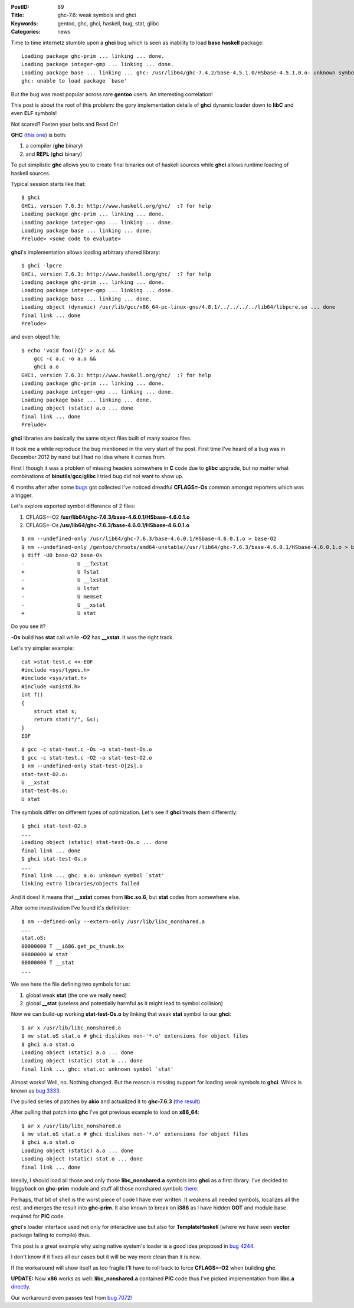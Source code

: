 :PostID: 89
:Title: ghc-7.6: weak symbols and ghci
:Keywords: gentoo, ghc, ghci, haskell, bug, stat, glibc
:Categories: news

Time to time internetz stumble upon a **ghci** bug
which is seen as inability to load **base** **haskell** package:

::

    Loading package ghc-prim ... linking ... done.
    Loading package integer-gmp ... linking ... done.
    Loading package base ... linking ... ghc: /usr/lib64/ghc-7.4.2/base-4.5.1.0/HSbase-4.5.1.0.o: unknown symbol `stat'
    ghc: unable to load package `base'

But the bug was most popular across rare **gentoo** users.
An interesting correlation!

This post is about the root of this problem:
the gory implementation details of **ghci** dynamic loader down
to **libC** and even **ELF** symbols!

Not scared? Fasten your belts and Read On!

.. raw:: html

   <!--more-->

**GHC** (`this one <http://www.haskell.org/ghc/>`_) is both:

1. a compiler (**ghc** binary)
2. and **REPL** (**ghci** binary)

To put simplistic **ghc** allows you to create final binaries
out of haskell sources while **ghci** allows runtime loading
of haskell sources.

Typical session starts like that:

::

    $ ghci
    GHCi, version 7.6.3: http://www.haskell.org/ghc/  :? for help
    Loading package ghc-prim ... linking ... done.
    Loading package integer-gmp ... linking ... done.
    Loading package base ... linking ... done.
    Prelude> <some code to evaluate>

**ghci**'s implementation allows loading arbitrary shared library:

::

    $ ghci -lpcre
    GHCi, version 7.6.3: http://www.haskell.org/ghc/  :? for help
    Loading package ghc-prim ... linking ... done.
    Loading package integer-gmp ... linking ... done.
    Loading package base ... linking ... done.
    Loading object (dynamic) /usr/lib/gcc/x86_64-pc-linux-gnu/4.8.1/../../../../lib64/libpcre.so ... done
    final link ... done
    Prelude>

and even object file:

::

    $ echo 'void foo(){}' > a.c &&
        gcc -c a.c -o a.o &&
        ghci a.o
    GHCi, version 7.6.3: http://www.haskell.org/ghc/  :? for help
    Loading package ghc-prim ... linking ... done.
    Loading package integer-gmp ... linking ... done.
    Loading package base ... linking ... done.
    Loading object (static) a.o ... done
    final link ... done
    Prelude>

**ghci** libraries are basically the same object files built of many source files.

It took me a while reproduce the bug mentioned in the very start of the post.
First time I've heard of a bug was in December 2012 by nand but I had no idea
where it comes from.

First I though it was a problem of missing headers somewhere in **C** code due to **glibc**
upgrade, but no matter what combinations of **binutils**/**gcc**/**glibc** I tried
bug did not want to show up.

6 months after after some `bugs <http://bugs.gentoo.org/452442>`_ got collected I've noticed
dreadful **CFLAGS=-Os** common amongst reporters which was a trigger.

Let's explore exported symbol difference of 2 files:

1. CFLAGS=-O2 **/usr/lib64/ghc-7.6.3/base-4.6.0.1/HSbase-4.6.0.1.o**
2. CFLAGS=-Os **/usr/lib64/ghc-7.6.3/base-4.6.0.1/HSbase-4.6.0.1.o**

::

    $ nm --undefined-only /usr/lib64/ghc-7.6.3/base-4.6.0.1/HSbase-4.6.0.1.o > base-O2
    $ nm --undefined-only /gentoo/chroots/amd64-unstable//usr/lib64/ghc-7.6.3/base-4.6.0.1/HSbase-4.6.0.1.o > base-Os
    $ diff -U0 base-O2 base-Os
    -                 U __fxstat
    +                 U fstat
    -                 U __lxstat
    +                 U lstat
    -                 U memset
    -                 U __xstat
    +                 U stat

Do you see it?

**-Os** build has **stat** call while **-O2** has **__xstat**.
It was the right track.

Let's try simpler example:

::

    cat >stat-test.c <<-EOF
    #include <sys/types.h>
    #include <sys/stat.h>
    #include <unistd.h>
    int f()
    {
        struct stat s;
        return stat("/", &s);
    }
    EOF

::

     $ gcc -c stat-test.c -Os -o stat-test-Os.o
     $ gcc -c stat-test.c -O2 -o stat-test-O2.o
     $ nm --undefined-only stat-test-O[2s].o
     stat-test-O2.o:
     U __xstat
     stat-test-Os.o:
     U stat

The symbols differ on different types of optimization.
Let's see if **ghci** treats them differently:

::

     $ ghci stat-test-O2.o
     ...
     Loading object (static) stat-test-Os.o ... done
     final link ... done
     $ ghci stat-test-Os.o
     ...
     final link ... ghc: a.o: unknown symbol `stat'
     linking extra libraries/objects failed

And it does! It means that **__xstat** comes from **libc.so.6**,
but **stat** codes from somewhere else.

After some investivation I've found it's definition:

::

    $ nm --defined-only --extern-only /usr/lib/libc_nonshared.a
    ...
    stat.oS:
    00000000 T __i686.get_pc_thunk.bx
    00000000 W stat
    00000000 T __stat
    ...

We see here the file defining two symbols for us:

1. global weak **stat** (the one we really need)
2. global **__stat** (useless and potentially harmful as it might
   lead to symbol collision)

Now we can build-up working **stat-test-Os.o** by linking
that weak **stat** symbol to our **ghci**:

::

    $ ar x /usr/lib/libc_nonshared.a
    $ mv stat.oS stat.o # ghci dislikes non-'*.o' extensions for object files
    $ ghci a.o stat.o
    Loading object (static) a.o ... done
    Loading object (static) stat.o ... done
    final link ... ghc: stat.o: unknown symbol `stat'

Almost works! Well, no. Nothing changed.
But the reason is missing support for loading weak symbols to **ghci**.
Whick is known as `bug 3333 <http://ghc.haskell.org/trac/ghc/ticket/3333>`_.

I've pulled series of patches by **akio** and actualized it to **ghc-7.6.3**
(`the result <https://github.com/gentoo-haskell/gentoo-haskell/blob/master/dev-lang/ghc/files/ghc-7.6.3-trac-3333-weak-syms.patch>`_)

After pulling that patch into **ghc** I've got previous example to load on **x86_64**:

::

    $ ar x /usr/lib/libc_nonshared.a
    $ mv stat.oS stat.o # ghci dislikes non-'*.o' extensions for object files
    $ ghci a.o stat.o
    Loading object (static) a.o ... done
    Loading object (static) stat.o ... done
    final link ... done

Ideally, I should load all those and only those **libc_nonshared.a** symbols into **ghci**
as a first library. I've decided to biggyback on **ghc-prim** module and stuff all those
nonshared symbols `there <https://github.com/gentoo-haskell/gentoo-haskell/blob/master/dev-lang/ghc/ghc-7.6.3-r1.ebuild#L632>`_.

Perhaps, that bit of shell is the worst piece of code I have ever written.
It weakens all needed symbols, localizes all the rest, and merges the result into **ghc-prim**.
It also known to break on **i386** as I have hidden **GOT** and module base
required for **PIC** code.

**ghci**'s loader interface used not only for interactive use but also for
**TemplateHaskell** (where we have seen **vector** package failing to compile)
thus.

This post is a great example why using native system's loader is a good idea
proposed in `bug 4244 <http://ghc.haskell.org/trac/ghc/ticket/4244>`_.

I don't know if it fixes all our cases but it will be way more clean than it is now.

If the workaround will show itself as too fragile I'll have to roll back
to force **CFLAGS=-O2** when building **ghc**.

**UPDATE:**
Now **x86** works as well: **libc_nonshared.a** contained **PIC** code thus
I've picked implementation from **libc.a** `directly <https://github.com/gentoo-haskell/gentoo-haskell/commit/18a4a5a96c5c663799d899caab7ead6cb6534ac9>`_.

Our workaround even passes test from `bug 7072 <http://ghc.haskell.org/trac/ghc/ticket/7072>`_!
